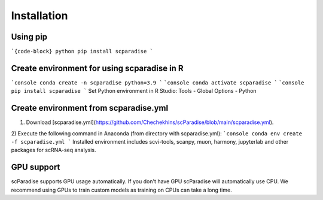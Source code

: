 Installation
===================================

Using pip
---------

```{code-block} python
pip install scparadise
```

Create environment for using scparadise in R
--------------------------------------------

```console
conda create -n scparadise python=3.9
```
```console
conda activate scparadise
```
```console
pip install scparadise
```
Set Python environment in R Studio: Tools - Global Options - Python

Create environment from scparadise.yml
--------------------------------------

1) Download [scparadise.yml](https://github.com/Chechekhins/scParadise/blob/main/scparadise.yml). 
                             
2) Execute the following command in Anaconda (from directory with scparadise.yml):
```console
conda env create -f scparadise.yml
```
Installed environment includes scvi-tools, scanpy, muon, harmony, jupyterlab and other packages for scRNA-seq analysis.

GPU support
-----------

scParadise supports GPU usage automatically. If you don't have GPU scParadise will automatically use CPU. 
We recommend using GPUs to train custom models as training on CPUs can take a long time.
